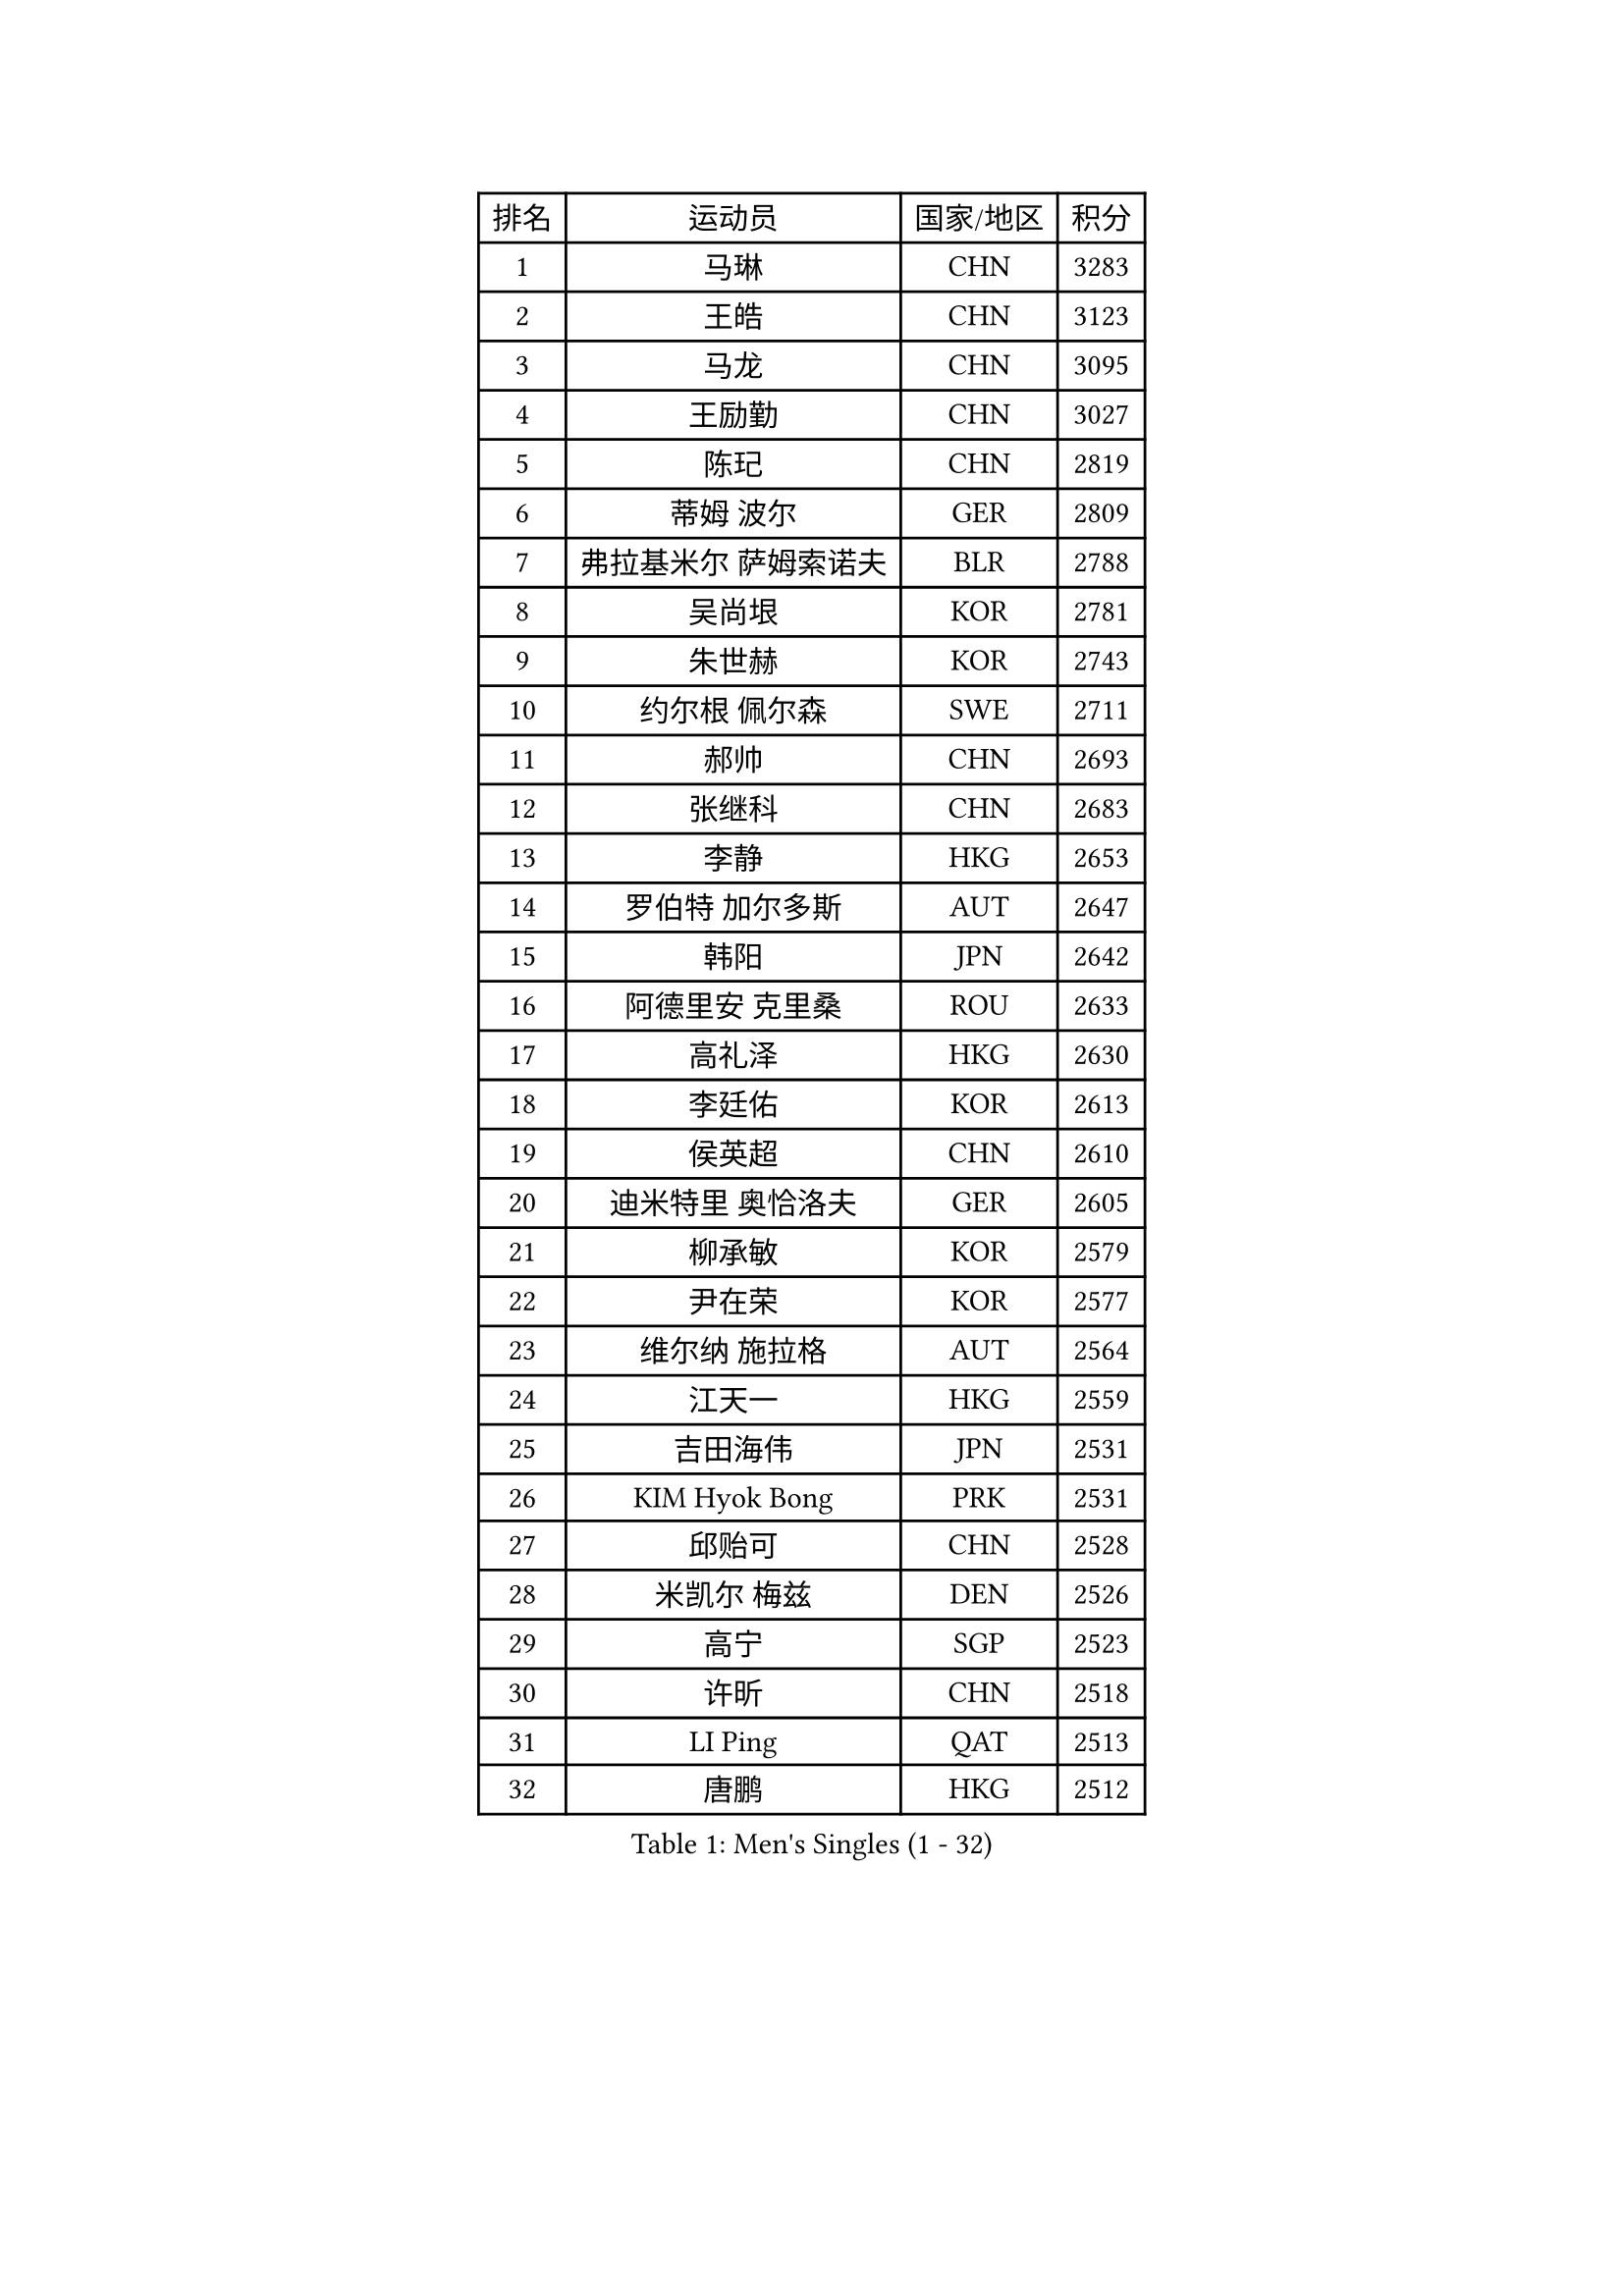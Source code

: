 
#set text(font: ("Courier New", "NSimSun"))
#figure(
  caption: "Men's Singles (1 - 32)",
    table(
      columns: 4,
      [排名], [运动员], [国家/地区], [积分],
      [1], [马琳], [CHN], [3283],
      [2], [王皓], [CHN], [3123],
      [3], [马龙], [CHN], [3095],
      [4], [王励勤], [CHN], [3027],
      [5], [陈玘], [CHN], [2819],
      [6], [蒂姆 波尔], [GER], [2809],
      [7], [弗拉基米尔 萨姆索诺夫], [BLR], [2788],
      [8], [吴尚垠], [KOR], [2781],
      [9], [朱世赫], [KOR], [2743],
      [10], [约尔根 佩尔森], [SWE], [2711],
      [11], [郝帅], [CHN], [2693],
      [12], [张继科], [CHN], [2683],
      [13], [李静], [HKG], [2653],
      [14], [罗伯特 加尔多斯], [AUT], [2647],
      [15], [韩阳], [JPN], [2642],
      [16], [阿德里安 克里桑], [ROU], [2633],
      [17], [高礼泽], [HKG], [2630],
      [18], [李廷佑], [KOR], [2613],
      [19], [侯英超], [CHN], [2610],
      [20], [迪米特里 奥恰洛夫], [GER], [2605],
      [21], [柳承敏], [KOR], [2579],
      [22], [尹在荣], [KOR], [2577],
      [23], [维尔纳 施拉格], [AUT], [2564],
      [24], [江天一], [HKG], [2559],
      [25], [吉田海伟], [JPN], [2531],
      [26], [KIM Hyok Bong], [PRK], [2531],
      [27], [邱贻可], [CHN], [2528],
      [28], [米凯尔 梅兹], [DEN], [2526],
      [29], [高宁], [SGP], [2523],
      [30], [许昕], [CHN], [2518],
      [31], [LI Ping], [QAT], [2513],
      [32], [唐鹏], [HKG], [2512],
    )
  )#pagebreak()

#set text(font: ("Courier New", "NSimSun"))
#figure(
  caption: "Men's Singles (33 - 64)",
    table(
      columns: 4,
      [排名], [运动员], [国家/地区], [积分],
      [33], [陈卫星], [AUT], [2510],
      [34], [GERELL Par], [SWE], [2506],
      [35], [卡林尼科斯 格林卡], [GRE], [2504],
      [36], [LEE Jungsam], [KOR], [2486],
      [37], [MONTEIRO Thiago], [BRA], [2466],
      [38], [TAN Ruiwu], [CRO], [2466],
      [39], [张钰], [HKG], [2463],
      [40], [水谷隼], [JPN], [2454],
      [41], [BLASZCZYK Lucjan], [POL], [2451],
      [42], [HAN Jimin], [KOR], [2449],
      [43], [KIM Junghoon], [KOR], [2436],
      [44], [CHIANG Hung-Chieh], [TPE], [2434],
      [45], [佐兰 普里莫拉克], [CRO], [2432],
      [46], [TUGWELL Finn], [DEN], [2431],
      [47], [博扬 托基奇], [SLO], [2425],
      [48], [孔令辉], [CHN], [2423],
      [49], [庄智渊], [TPE], [2422],
      [50], [克里斯蒂安 苏斯], [GER], [2421],
      [51], [帕纳吉奥迪斯 吉奥尼斯], [GRE], [2419],
      [52], [#text(gray, "ROSSKOPF Jorg")], [GER], [2417],
      [53], [安德烈 加奇尼], [CRO], [2405],
      [54], [简 诺瓦 瓦尔德内尔], [SWE], [2403],
      [55], [LEE Jinkwon], [KOR], [2402],
      [56], [TAKAKIWA Taku], [JPN], [2401],
      [57], [RUBTSOV Igor], [RUS], [2385],
      [58], [JANG Song Man], [PRK], [2382],
      [59], [LIN Ju], [DOM], [2379],
      [60], [#text(gray, "XU Hui")], [CHN], [2376],
      [61], [LEUNG Chu Yan], [HKG], [2375],
      [62], [WU Chih-Chi], [TPE], [2374],
      [63], [WANG Zengyi], [POL], [2373],
      [64], [斯特凡 菲格尔], [AUT], [2358],
    )
  )#pagebreak()

#set text(font: ("Courier New", "NSimSun"))
#figure(
  caption: "Men's Singles (65 - 96)",
    table(
      columns: 4,
      [排名], [运动员], [国家/地区], [积分],
      [65], [ELOI Damien], [FRA], [2354],
      [66], [沙拉特 卡马尔 阿昌塔], [IND], [2346],
      [67], [蒋澎龙], [TPE], [2342],
      [68], [BOBOCICA Mihai], [ITA], [2341],
      [69], [KOSOWSKI Jakub], [POL], [2335],
      [70], [GORAK Daniel], [POL], [2335],
      [71], [彼得 科贝尔], [CZE], [2334],
      [72], [#text(gray, "特林科 基恩")], [NED], [2328],
      [73], [YANG Zi], [SGP], [2326],
      [74], [HE Zhiwen], [ESP], [2325],
      [75], [KEINATH Thomas], [SVK], [2316],
      [76], [LIVENTSOV Alexey], [RUS], [2315],
      [77], [KARAKASEVIC Aleksandar], [SRB], [2309],
      [78], [SHMYREV Maxim], [RUS], [2308],
      [79], [YANG Min], [ITA], [2307],
      [80], [FILIMON Andrei], [ROU], [2307],
      [81], [#text(gray, "HAKANSSON Fredrik")], [SWE], [2303],
      [82], [LIM Jaehyun], [KOR], [2299],
      [83], [岸川圣也], [JPN], [2296],
      [84], [张超], [CHN], [2292],
      [85], [CHO Eonrae], [KOR], [2285],
      [86], [巴斯蒂安 斯蒂格], [GER], [2279],
      [87], [PAVELKA Tomas], [CZE], [2278],
      [88], [RI Chol Guk], [PRK], [2276],
      [89], [阿列克谢 斯米尔诺夫], [RUS], [2275],
      [90], [马克斯 弗雷塔斯], [POR], [2275],
      [91], [OYA Hidetoshi], [JPN], [2271],
      [92], [MATSUDAIRA Kenji], [JPN], [2251],
      [93], [CIOTI Constantin], [ROU], [2250],
      [94], [LEI Zhenhua], [CHN], [2248],
      [95], [让 米歇尔 赛弗], [BEL], [2247],
      [96], [MA Liang], [SGP], [2239],
    )
  )#pagebreak()

#set text(font: ("Courier New", "NSimSun"))
#figure(
  caption: "Men's Singles (97 - 128)",
    table(
      columns: 4,
      [排名], [运动员], [国家/地区], [积分],
      [97], [BENTSEN Allan], [DEN], [2237],
      [98], [松平健太], [JPN], [2233],
      [99], [DIDUKH Oleksandr], [UKR], [2227],
      [100], [SKACHKOV Kirill], [RUS], [2227],
      [101], [TORIOLA Segun], [NGR], [2226],
      [102], [HABESOHN Daniel], [AUT], [2226],
      [103], [CHANG Yen-Shu], [TPE], [2225],
      [104], [HUANG Sheng-Sheng], [TPE], [2225],
      [105], [PERSSON Jon], [SWE], [2224],
      [106], [CHTCHETININE Evgueni], [BLR], [2222],
      [107], [ERLANDSEN Geir], [NOR], [2221],
      [108], [蒂亚戈 阿波罗尼亚], [POR], [2220],
      [109], [#text(gray, "MATSUSHITA Koji")], [JPN], [2213],
      [110], [BURGIS Matiss], [LAT], [2212],
      [111], [JAKAB Janos], [HUN], [2209],
      [112], [MACHADO Carlos], [ESP], [2199],
      [113], [BARDON Michal], [SVK], [2198],
      [114], [PISTEJ Lubomir], [SVK], [2197],
      [115], [LIU Zhongze], [SGP], [2194],
      [116], [KUZMIN Fedor], [RUS], [2191],
      [117], [GRUJIC Slobodan], [SRB], [2191],
      [118], [詹斯 伦德奎斯特], [SWE], [2190],
      [119], [MEROTOHUN Monday], [NGR], [2190],
      [120], [JANCARIK Lubomir], [CZE], [2189],
      [121], [PAZSY Ferenc], [HUN], [2186],
      [122], [SALEH Ahmed], [EGY], [2181],
      [123], [丁祥恩], [KOR], [2178],
      [124], [LEGOUT Christophe], [FRA], [2177],
      [125], [MONTEIRO Joao], [POR], [2174],
      [126], [MONRAD Martin], [DEN], [2174],
      [127], [PLACHY Josef], [CZE], [2170],
      [128], [NEKHVEDOVICH Vitaly], [BLR], [2170],
    )
  )